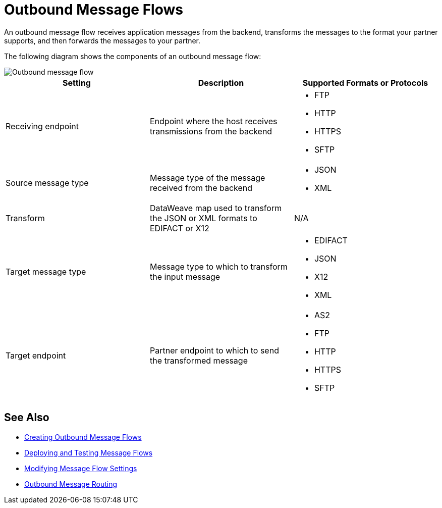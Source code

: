 = Outbound Message Flows

An outbound message flow receives application messages from the backend, transforms the messages to the format your partner supports, and then forwards the messages to your partner.

The following diagram shows the components of an outbound message flow:

image::pm-outbound-message-flow.png[Outbound message flow]

|===
|Setting |Description |Supported Formats or Protocols

|Receiving endpoint |Endpoint where the host receives transmissions from the backend a|
* FTP
* HTTP
* HTTPS
* SFTP

|Source message type |Message type of the message received from the backend a|
* JSON
* XML

|Transform |DataWeave map used to transform the JSON or XML formats to EDIFACT or X12 a| N/A

|Target message type |
Message type to which to transform the input message
a|
* EDIFACT
* JSON
* X12
* XML

|Target endpoint |
Partner endpoint to which to send the transformed message
 a|
* AS2
* FTP
* HTTP
* HTTPS
* SFTP
|===

== See Also

* xref:create-outbound-message-flow.adoc[Creating Outbound Message Flows]
* xref:deploy-message-flows.adoc[Deploying and Testing Message Flows]
* xref:manage-message-flows.adoc[Modifying Message Flow Settings]
* xref:outbound-message-routing.adoc[Outbound Message Routing]
